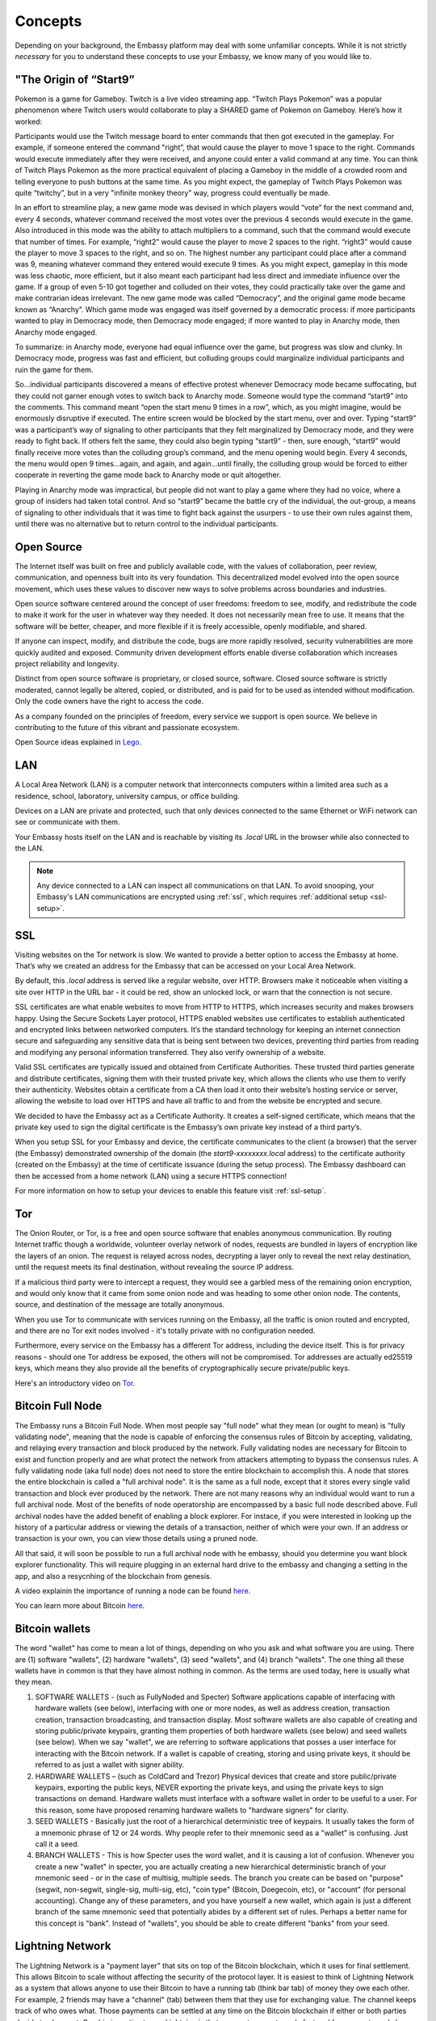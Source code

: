 .. _concepts:


Concepts
********

Depending on your background, the Embassy platform may deal with some unfamiliar concepts. While it is not strictly *necessary* for you to understand these concepts to use your Embassy, we know many of you would like to.


.. _start9:

"The Origin of “Start9”
=======================

Pokemon is a game for Gameboy. Twitch is a live video streaming app. “Twitch Plays Pokemon” was a popular phenomenon where Twitch users would collaborate to play a SHARED game of Pokemon on Gameboy. Here’s how it worked:

Participants would use the Twitch message board to enter commands that then got executed in the gameplay. For example, if someone entered the command "right”, that would cause the player to move 1 space to the right. Commands would execute immediately after they were received, and anyone could enter a valid command at any time. You can think of Twitch Plays Pokemon as the more practical equivalent of placing a Gameboy in the middle of a crowded room and telling everyone to push buttons at the same time. As you might expect, the gameplay of Twitch Plays Pokemon was quite “twitchy”, but in a very "infinite monkey theory" way, progress could eventually be made.

In an effort to streamline play, a new game mode was devised in which players would “vote” for the next command and, every 4 seconds, whatever command received the most votes over the previous 4 seconds would execute in the game. Also introduced in this mode was the ability to attach multipliers to a command, such that the command would execute that number of times. For example, “right2” would cause the player to move 2 spaces to the right. “right3” would cause the player to move 3 spaces to the right, and so on. The highest number any participant could place after a command was 9, meaning whatever command they entered would execute 9 times. As you might expect, gameplay in this mode was less chaotic, more efficient, but it also meant each participant had less direct and immediate influence over the game. If a group of even 5-10 got together and colluded on their votes, they could practically take over the game and make contrarian ideas irrelevant. The new game mode was called “Democracy”, and the original game mode became known as “Anarchy”. Which game mode was engaged was itself governed by a democratic process: if more participants wanted to play in Democracy mode, then Democracy mode engaged; if more wanted to play in Anarchy mode, then Anarchy mode engaged.

To summarize: in Anarchy mode, everyone had equal influence over the game, but progress was slow and clunky. In Democracy mode, progress was fast and efficient, but colluding groups could marginalize individual participants and ruin the game for them.

So…individual participants discovered a means of effective protest whenever Democracy mode became suffocating, but they could not garner enough votes to switch back to Anarchy mode. Someone would type the command “start9” into the comments. This command meant “open the start menu 9 times in a row”, which, as you might imagine, would be enormously disruptive if executed. The entire screen would be blocked by the start menu,  over and over. Typing “start9” was a participant’s way of signaling to other participants that they felt marginalized by Democracy mode, and they were ready to fight back. If others felt the same, they could also begin typing “start9” - then, sure enough, “start9” would finally receive more votes than the colluding group’s command, and the menu opening would begin. Every 4 seconds, the menu would open 9 times…again, and again, and again…until finally, the colluding group would be forced to either cooperate in reverting the game mode back to Anarchy mode or quit altogether.

Playing in Anarchy mode was impractical, but people did not want to play a game where they had no voice, where a group of insiders had taken total control. And so “start9” became the battle cry of the individual, the out-group, a means of signaling to other individuals that it was time to fight back against the usurpers - to use their own rules against them, until there was no alternative but to return control to the individual participants.

.. _open-source:

Open Source
===========

The Internet itself was built on free and publicly available code, with the values of collaboration, peer review, communication, and openness built into its very foundation. This decentralized model evolved into the open source movement, which uses these values to discover new ways to solve problems across boundaries and industries.

Open source software centered around the concept of user freedoms: freedom to see, modify, and redistribute the code to make it work for the user in whatever way they needed. It does not necessarily mean free to use. It means that the software will be better, cheaper, and more flexible if it is freely accessible, openly modifiable, and shared.

If anyone can inspect, modify, and distribute the code, bugs are more rapidly resolved, security vulnerabilities are more quickly audited and exposed. Community driven development efforts enable diverse collaboration which increases project reliability and longevity.

Distinct from open source software is proprietary, or closed source, software. Closed source software is strictly moderated, cannot legally be altered, copied, or distributed, and is paid for to be used as intended without modification. Only the code owners have the right to access the code.

As a company founded on the principles of freedom, every service we support is open source. We believe in contributing to the future of this vibrant and passionate ecosystem.

Open Source ideas explained in `Lego <https://www.youtube.com/watch?v=a8fHgx9mE5U>`_.

.. _lan:

LAN
===

A Local Area Network (LAN) is a computer network that interconnects computers within a limited area such as a residence, school, laboratory, university campus, or office building.

Devices on a LAN are private and protected, such that only devices connected to the same Ethernet or WiFi network can see or communicate with them.

Your Embassy hosts itself on the LAN and is reachable by visiting its *.local* URL in the browser while also connected to the LAN.

.. note:: Any device connected to a LAN can inspect all communications on that LAN. To avoid snooping, your Embassy's LAN communications are encrypted using :ref:`ssl`, which requires :ref:`additional setup <ssl-setup>`.


.. _ssl:

SSL
===

Visiting websites on the Tor network is slow. We wanted to provide a better option to access the Embassy at home. That’s why we created an address for the Embassy that can be accessed on your Local Area Network.

By default, this `.local` address is served like a regular website, over HTTP. Browsers make it noticeable when visiting a site over HTTP in the URL bar - it could be red, show an unlocked lock, or warn that the connection is not secure.

SSL certificates are what enable websites to move from HTTP to HTTPS, which increases security and makes browsers happy. Using the Secure Sockets Layer protocol, HTTPS enabled websites use certificates to establish authenticated and encrypted links between networked computers. It’s the standard technology for keeping an internet connection secure and safeguarding any sensitive data that is being sent between two devices, preventing third parties from reading and modifying any personal information transferred. They also verify ownership of a website.

Valid SSL certificates are typically issued and obtained from Certificate Authorities. These trusted third parties generate and distribute certificates, signing them with their trusted private key, which allows the clients who use them to verify their authenticity. Websites obtain a certificate from a CA then load it onto their website’s hosting service or server, allowing the website to load over HTTPS and have all traffic to and from the website be encrypted and secure.

We decided to have the Embassy act as a Certificate Authority. It creates a self-signed certificate, which means that the private key used to sign the digital certificate is the Embassy’s own private key instead of a third party’s.

When you setup SSL for your Embassy and device, the certificate communicates to the client (a browser) that the server (the Embassy) demonstrated ownership of the domain (the `start9-xxxxxxxx.local` address) to the certificate authority (created on the Embassy) at the time of certificate issuance (during the setup process). The Embassy dashboard can then be accessed from a home network (LAN) using a secure HTTPS connection!

For more information on how to setup your devices to enable this feature visit :ref:`ssl-setup`.


.. _tor:

Tor
===

The Onion Router, or Tor, is a free and open source software that enables anonymous communication. By routing Internet traffic though a worldwide, volunteer overlay network of nodes, requests are bundled in layers of encryption like the layers of an onion. The request is relayed across nodes, decrypting a layer only to reveal the next relay destination, until the request meets its final destination, without revealing the source IP address.

If a malicious third party were to intercept a request, they would see a garbled mess of the remaining onion encryption, and would only know that it came from some onion node and was heading to some other onion node. The contents, source, and destination of the message are totally anonymous.

When you use Tor to communicate with services running on the Embassy, all the traffic is onion routed and encrypted, and there are no Tor exit nodes involved - it's totally private with no configuration needed.

Furthermore, every service on the Embassy has a different Tor address, including the device itself. This is for privacy reasons - should one Tor address be exposed, the others will not be compromised. Tor addresses are actually ed25519 keys, which means they also provide all the benefits of cryptographically secure private/public keys.

Here's an introductory video on `Tor <https://www.youtube.com/watch?v=6czcc1gZ7Ak>`_.

.. _node:

Bitcoin Full Node
=================

The Embassy runs a Bitcoin Full Node.  When most people say "full node" what they mean (or ought to mean) is "fully validating node", meaning that the node is capable of enforcing the consensus rules of Bitcoin by accepting, validating, and relaying every transaction and block produced by the network. Fully validating nodes are necessary for Bitcoin to exist and function properly and are what protect the network from attackers attempting to bypass the consensus rules. A fully validating node (aka full node) does not need to store the entire blockchain to accomplish this. A node that stores the entire blockchain is called a "full archival node". It is the same as a full node, except that it stores every single valid transaction and block ever produced by the network. There are not many reasons why an individual would want to run a full archival node. Most of the benefits of node operatorship are encompassed by a basic full node described above. Full archival nodes have the added benefit of enabling a block explorer. For instace, if you were interested in looking up the history of a particular address or viewing the details of a transaction, neither of which were your own. If an address or transaction is your own, you can view those details using a pruned node.

All that said, it will soon be possible to run a full archival node with he embassy, should you determine you want block explorer functionality. This will require plugging in an external hard drive to the embassy and changing a setting in the app, and also a resycnhing of the blockchain from genesis.

A video explainin the importance of running a node can be found `here <https://www.youtube.com/watch?v=oX0Yrv-6jVs>`_.

You can learn more about Bitcoin `here <https://lopp.net/bitcoin>`_.

Bitcoin wallets
===============

The word "wallet" has come to mean a lot of things, depending on who you ask and what software you are using. There are (1) software "wallets", (2) hardware "wallets", (3) seed "wallets", and (4) branch "wallets". The one thing all these wallets have in common is that they have almost nothing in common.  As the terms are used today, here is usually what they mean.

(1) SOFTWARE WALLETS - (such as FullyNoded and Specter)  Software applications capable of interfacing with hardware wallets (see below), interfacing with one or more nodes, as well as address creation, transaction creation, transaction broadcasting, and transaction display. Most software wallets are also capable of creating and storing public/private keypairs, granting them properties of both hardware wallets (see below) and seed wallets (see below).  When we say "wallet", we are referring to software applications that posses a user interface for interacting with the Bitcoin network. If a wallet is capable of creating, storing and using private keys, it should be referred to as just a wallet with signer ability.

(2) HARDWARE WALLETS – (such as ColdCard and Trezor)  Physical devices that create and store public/private keypairs, exporting the public keys, NEVER exporting the private keys, and using the private keys to sign transactions on demand. Hardware wallets must interface with a software wallet in order to be useful to a user. For this reason, some have proposed renaming hardware wallets to "hardware signers" for clarity.

(3) SEED WALLETS - Basically just the root of a hierarchical deterministic tree of keypairs. It usually takes the form of a mnemonic phrase of 12 or 24 words. Why people refer to their mnemonic seed as a "wallet" is confusing. Just call it a seed.

(4) BRANCH WALLETS - This is how Specter uses the word wallet, and it is causing a lot of confusion. Whenever you create a new "wallet" in specter, you are actually creating a new hierarchical deterministic branch of your mnemonic seed - or in the case of multisig, multiple seeds. The branch you create can be based on "purpose" (segwit, non-segwit, single-sig, multi-sig, etc), "coin type" (Bitcoin, Doegecoin, etc), or "account" (for personal accounting). Change any of these parameters, and you have yourself a new wallet, which again is just a different branch of the same mnemonic seed that potentially abides by a different set of rules. Perhaps a better name for this concept is "bank". Instead of "wallets", you should be able to create different "banks" from your seed.

Lightning Network
=================

The Lightning Network is a "payment layer" that sits on top of the Bitcoin blockchain, which it uses for final settlement. This allows Bitcoin to scale without affecting the security of the protocol layer.  It is easiest to think of Lightning Network as a system that allows anyone to use their Bitcoin to have a running tab (think bar tab) of money they owe each other.  For example, 2 friends may have a "channel" (tab) between them that they use for exchanging value.  The channel keeps track of who owes what. Those payments can be settled at any time on the Bitcoin blockchain if either or both parties decide to close out.  One big incentive to use Lightning is that payments are extremely fast and fees are extremely low.  You can find an introductory video explanation `here <https://www.youtube.com/watch?v=rrr_zPmEiME>`_.

You can learn more about Lightning `here <https://lopp.net/lightning>`_.
